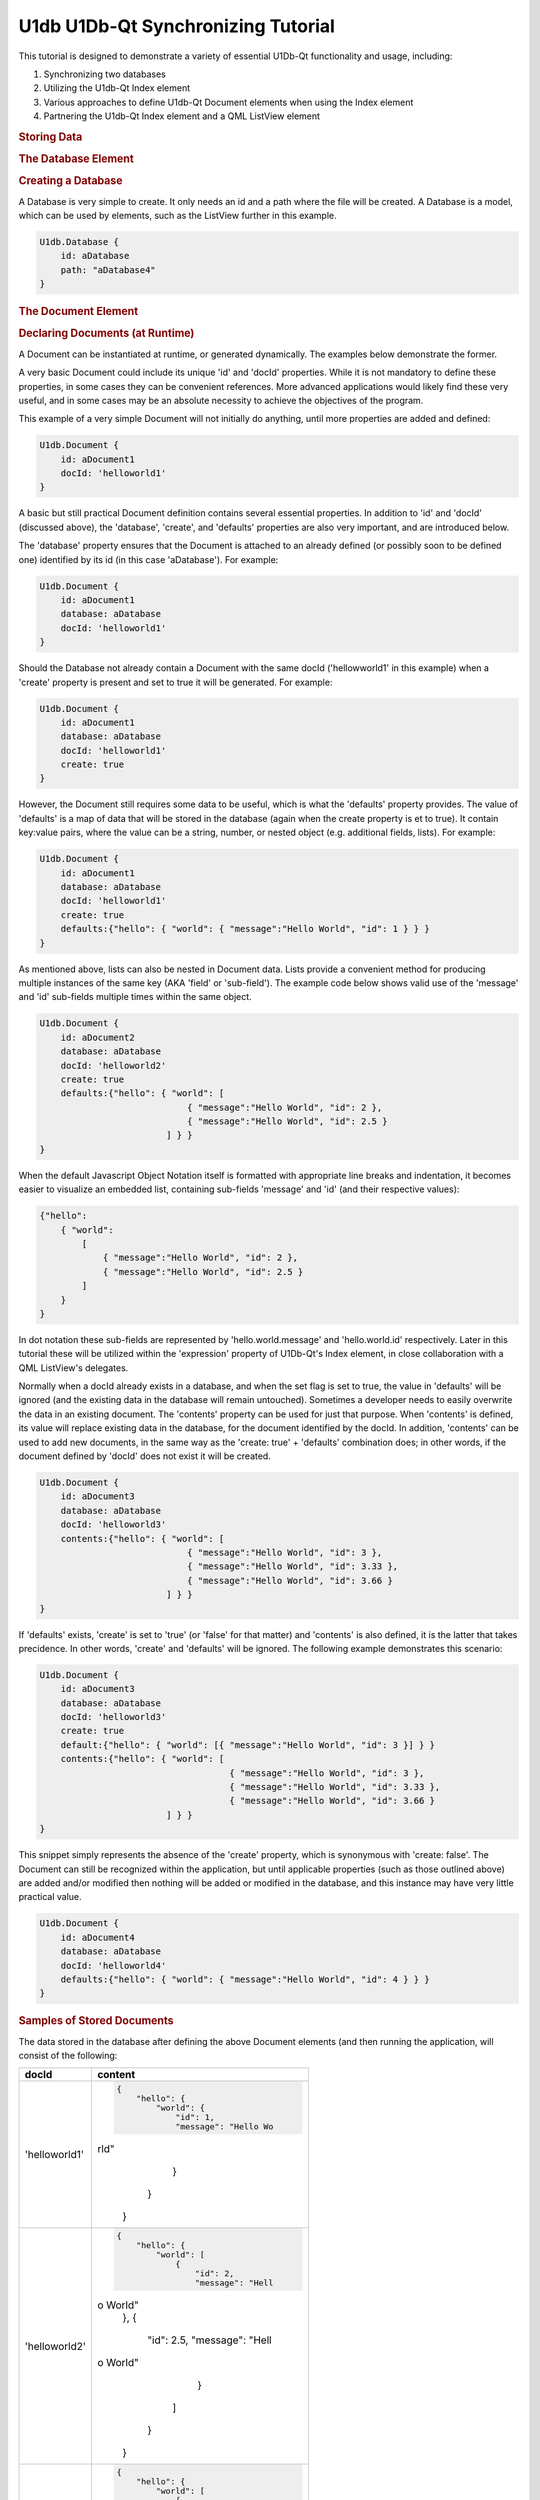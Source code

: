 .. _sdk_u1db_u1db-qt_synchronizing_tutorial:
U1db U1Db-Qt Synchronizing Tutorial
===================================



This tutorial is designed to demonstrate a variety of essential U1Db-Qt
functionality and usage, including:

#. Synchronizing two databases
#. Utilizing the U1db-Qt Index element
#. Various approaches to define U1db-Qt Document elements when using the
   Index element
#. Partnering the U1db-Qt Index element and a QML ListView element

.. rubric:: Storing Data
   :name: storing-data

.. rubric:: The Database Element
   :name: the-database-element

.. rubric:: Creating a Database
   :name: creating-a-database

A Database is very simple to create. It only needs an id and a path
where the file will be created. A Database is a model, which can be used
by elements, such as the ListView further in this example.

.. code:: cpp

    U1db.Database {
        id: aDatabase
        path: "aDatabase4"
    }

.. rubric:: The Document Element
   :name: the-document-element

.. rubric:: Declaring Documents (at Runtime)
   :name: declaring-documents-at-runtime

A Document can be instantiated at runtime, or generated dynamically. The
examples below demonstrate the former.

A very basic Document could include its unique 'id' and 'docId'
properties. While it is not mandatory to define these properties, in
some cases they can be convenient references. More advanced applications
would likely find these very useful, and in some cases may be an
absolute necessity to achieve the objectives of the program.

This example of a very simple Document will not initially do anything,
until more properties are added and defined:

.. code:: cpp

    U1db.Document {
        id: aDocument1
        docId: 'helloworld1'
    }

A basic but still practical Document definition contains several
essential properties. In addition to 'id' and 'docId' (discussed above),
the 'database', 'create', and 'defaults' properties are also very
important, and are introduced below.

The 'database' property ensures that the Document is attached to an
already defined (or possibly soon to be defined one) identified by its
id (in this case 'aDatabase'). For example:

.. code:: cpp

    U1db.Document {
        id: aDocument1
        database: aDatabase
        docId: 'helloworld1'
    }

Should the Database not already contain a Document with the same docId
('hellowworld1' in this example) when a 'create' property is present and
set to true it will be generated. For example:

.. code:: cpp

    U1db.Document {
        id: aDocument1
        database: aDatabase
        docId: 'helloworld1'
        create: true
    }

However, the Document still requires some data to be useful, which is
what the 'defaults' property provides. The value of 'defaults' is a map
of data that will be stored in the database (again when the create
property is et to true). It contain key:value pairs, where the value can
be a string, number, or nested object (e.g. additional fields, lists).
For example:

.. code:: cpp

    U1db.Document {
        id: aDocument1
        database: aDatabase
        docId: 'helloworld1'
        create: true
        defaults:{"hello": { "world": { "message":"Hello World", "id": 1 } } }
    }

As mentioned above, lists can also be nested in Document data. Lists
provide a convenient method for producing multiple instances of the same
key (AKA 'field' or 'sub-field'). The example code below shows valid use
of the 'message' and 'id' sub-fields multiple times within the same
object.

.. code:: cpp

    U1db.Document {
        id: aDocument2
        database: aDatabase
        docId: 'helloworld2'
        create: true
        defaults:{"hello": { "world": [
                                { "message":"Hello World", "id": 2 },
                                { "message":"Hello World", "id": 2.5 }
                            ] } }
    }

When the default Javascript Object Notation itself is formatted with
appropriate line breaks and indentation, it becomes easier to visualize
an embedded list, containing sub-fields 'message' and 'id' (and their
respective values):

.. code:: cpp

    {"hello":
        { "world":
            [
                { "message":"Hello World", "id": 2 },
                { "message":"Hello World", "id": 2.5 }
            ]
        }
    }

In dot notation these sub-fields are represented by
'hello.world.message' and 'hello.world.id' respectively. Later in this
tutorial these will be utilized within the 'expression' property of
U1Db-Qt's Index element, in close collaboration with a QML ListView's
delegates.

Normally when a docId already exists in a database, and when the set
flag is set to true, the value in 'defaults' will be ignored (and the
existing data in the database will remain untouched). Sometimes a
developer needs to easily overwrite the data in an existing document.
The 'contents' property can be used for just that purpose. When
'contents' is defined, its value will replace existing data in the
database, for the document identified by the docId. In addition,
'contents' can be used to add new documents, in the same way as the
'create: true' + 'defaults' combination does; in other words, if the
document defined by 'docId' does not exist it will be created.

.. code:: cpp

    U1db.Document {
        id: aDocument3
        database: aDatabase
        docId: 'helloworld3'
        contents:{"hello": { "world": [
                                { "message":"Hello World", "id": 3 },
                                { "message":"Hello World", "id": 3.33 },
                                { "message":"Hello World", "id": 3.66 }
                            ] } }
    }

If 'defaults' exists, 'create' is set to 'true' (or 'false' for that
matter) and 'contents' is also defined, it is the latter that takes
precidence. In other words, 'create' and 'defaults' will be ignored. The
following example demonstrates this scenario:

.. code:: cpp

    U1db.Document {
        id: aDocument3
        database: aDatabase
        docId: 'helloworld3'
        create: true
        default:{"hello": { "world": [{ "message":"Hello World", "id": 3 }] } }
        contents:{"hello": { "world": [
                                        { "message":"Hello World", "id": 3 },
                                        { "message":"Hello World", "id": 3.33 },
                                        { "message":"Hello World", "id": 3.66 }
                            ] } }
    }

This snippet simply represents the absence of the 'create' property,
which is synonymous with 'create: false'. The Document can still be
recognized within the application, but until applicable properties (such
as those outlined above) are added and/or modified then nothing will be
added or modified in the database, and this instance may have very
little practical value.

.. code:: cpp

    U1db.Document {
        id: aDocument4
        database: aDatabase
        docId: 'helloworld4'
        defaults:{"hello": { "world": { "message":"Hello World", "id": 4 } } }
    }

.. rubric:: Samples of Stored Documents
   :name: samples-of-stored-documents

The data stored in the database after defining the above Document
elements (and then running the application, will consist of the
following:

+--------------------------------------+--------------------------------------+
| docId                                | content                              |
+======================================+======================================+
| 'helloworld1'                        | .. code:: cpp                        |
|                                      |                                      |
|                                      |     {                                |
|                                      |         "hello": {                   |
|                                      |             "world": {               |
|                                      |                 "id": 1,             |
|                                      |                 "message": "Hello Wo |
|                                      | rld"                                 |
|                                      |             }                        |
|                                      |         }                            |
|                                      |     }                                |
+--------------------------------------+--------------------------------------+
| 'helloworld2'                        | .. code:: cpp                        |
|                                      |                                      |
|                                      |     {                                |
|                                      |         "hello": {                   |
|                                      |             "world": [               |
|                                      |                 {                    |
|                                      |                     "id": 2,         |
|                                      |                     "message": "Hell |
|                                      | o World"                             |
|                                      |                 },                   |
|                                      |                 {                    |
|                                      |                     "id": 2.5,       |
|                                      |                     "message": "Hell |
|                                      | o World"                             |
|                                      |                 }                    |
|                                      |             ]                        |
|                                      |         }                            |
|                                      |     }                                |
+--------------------------------------+--------------------------------------+
| 'helloworld3'                        | .. code:: cpp                        |
|                                      |                                      |
|                                      |     {                                |
|                                      |         "hello": {                   |
|                                      |             "world": [               |
|                                      |                 {                    |
|                                      |                     "id": 3,         |
|                                      |                     "message": "Hell |
|                                      | o World"                             |
|                                      |                 },                   |
|                                      |                 {                    |
|                                      |                     "id": 3.33,      |
|                                      |                     "message": "Hell |
|                                      | o World"                             |
|                                      |                 },                   |
|                                      |                 {                    |
|                                      |                     "id": 3.66,      |
|                                      |                     "message": "Hell |
|                                      | o World"                             |
|                                      |                 }                    |
|                                      |             ]                        |
|                                      |         }                            |
|                                      |     }                                |
+--------------------------------------+--------------------------------------+

.. rubric:: Retrieving Data
   :name: retrieving-data

To retrieve the Documents that were declared earlier requires two
additional elements: Index and Query.

.. rubric:: The Index Element
   :name: the-index-element

.. rubric:: Creating and Index Element
   :name: creating-and-index-element

The Index element requires both a unique 'id' and a pointer to a
'database' in order to begin becoming useful, as demonstrated here:

.. code:: cpp

    U1db.Index{
        database: aDatabase
        id: by_helloworld
    }

In the future, the Index element will support on disk storage of
appropriate results / data. At the present time only in memory indexing
is done, but once the storing capability is implemented, defining and
identifying it is as simple as using the 'name' property (which will be
stored in the database along with the relvent data that goes with it).
The snippet below shows the use of the 'name' property:

.. code:: cpp

    U1db.Index{
        database: aDatabase
        id: by_helloworld
        //name: "by-helloworld"
    }

The Index element describes, using dot notation, the fields and
sub-fields where the developer expects to find information. That
information is defined in a list, and added as the value for the
'expression' property. The list can contain one or more entries, as
exemplified here (the property is commented out due to its current
status):

.. code:: cpp

    U1db.Index{
        database: aDatabase
        id: by_helloworld
        //name: "by-helloworld"
        expression: ["hello.world.id","hello.world.message"]
    }

.. rubric:: The QueryElement
   :name: the-queryelement

.. rubric:: Creating a Query Element
   :name: creating-a-query-element

The Query element has two responsibilities: a bridge from Database+Index
to other parts of the application, as well as further filtering of data
in the database (in addition to what Index provides).

In order to fulfil its duties as a bridge to an Index (and Database),
the 'index' property must point to an Index element, identified by its
'id'. For example:

.. code:: cpp

    U1db.Query{
        id: aQuery
        index: by_helloworld
    }

While Index helps to filter data based on 'where' it is located (e.g.
field.sub-field), Query helps determine the additional set of criteria
for 'what' is being searched for. The intent of the 'query' property is
to provide the mechanism for defnining the search criteria, but at the
time of writing that functionality is not yet available. However, once
the implementation is in place, using it is only requires defining the
property's value (e.g. "Hello World"). Wild card searches using '\*' are
supported, which is the default query (i.e. if 'query' is not set it is
assumed to be '\*'). For example (the property is commented out due to
its current status):

.. code:: cpp

    U1db.Query{
        id: aQuery
        index: by_helloworld
        //query: "*"
    }

When the 'query' property becomes available, only wildcard search
definitions for "starts with" will be suppoprted. Thus the following
would be supported:

.. code:: cpp

    U1db.Query{
        id: aQuery
        index: by_helloworld
        //query: "Hello*"
    }

But this would not:

.. code:: cpp

    U1db.Query{
        id: aQuery
        index: by_helloworld
        //query: "*World"
    }

Note: again, the 'query' property is commented out in the above two
snippets due to its current status

.. rubric:: Using Data
   :name: using-data

.. rubric:: Data and the Application UI
   :name: data-and-the-application-ui

.. rubric:: Using Data With Models and Views
   :name: using-data-with-models-and-views

This simple snippet represents how to attach a ListModel to a ListView.
In this instance the model 'aQuery' is representative of the Query +
Index combination defined earlier:

.. code:: cpp

    ListView {
        width: units.gu(45)
        height: units.gu(80)
        model: aQuery
    }

.. rubric:: Data and Delegates
   :name: data-and-delegates

How a model and ListView + delegates work together is a common QML
concept, and not specific to U1Db-Qt. However, the asynchronous nature
of this relationship is important to understand. When using QML
ListView, delegates will be created based on particular properties such
as the size of the application window, ListView, and delegate itself
(amongst other factors). Each delegate can then represent a Document
retrieved from the Database based on the record's index. This example
demonstrates some of the property definitions that contribute to
determining the number of delegates a ListView will contain:

.. code:: cpp

    ListView {
        width: units.gu(45)
        height: units.gu(80)
        model: aQuery
        delegate: Text {
            x: 66; y: 77
        }
    }

When the number of Documents is less than or equal to the number of
delegates then there is a one to one mapping of index to delegate (e.g.
the first delegate will represent the Document with an index = 0; the
second, index = 1; and so on).

When there are more Documents than delegates the ListView will request a
new index depending on the situation (e.g. a user scrolls up or down).
For example, if a ListView has 10 delegates, but 32 Documents to handle,
when a user initially scrolls the first delegate will change from
representing the Document with index = 0 to the Document that might have
index = 8; the second, from index = 1 to index = 9; ...; the 10th
delegate from index = 9 to index = 17. A second scrolling gesture the
first index may change to 15, and the final index 24. And so on.
Scrolling in the opposite direction will have a similar effect, but the
Document index numbers for each delegate will obviously start to decline
(towards their original values).

The following snippet, which modifies the above delegate definition,
could demonstrate this effect if there were enough Documents to do so
(i.e. some number greater than the number of delegates):

.. code:: cpp

    ListView {
        width: units.gu(45)
        height: units.gu(80)
        model: aQuery
        delegate: Text {
            x: 66; y: 77
            text: index
        }
    }

The object called 'contents' contains one or more properties. This
example demonstrates the retrieval of data based on the U1db.Index
defined earlier (id: by-helloworld). In this instance the Index
contained two expressions simultaniously, "hello.world.id" and
"hello.world.message"

.. code:: cpp

    ListView {
        width: units.gu(45)
        height: units.gu(80)
        model: aQuery
        delegate: Text {
            x: 66; y: 77
            text: "(" + index + ") '" + contents.message + " " + contents.id + "'"
        }
    }

